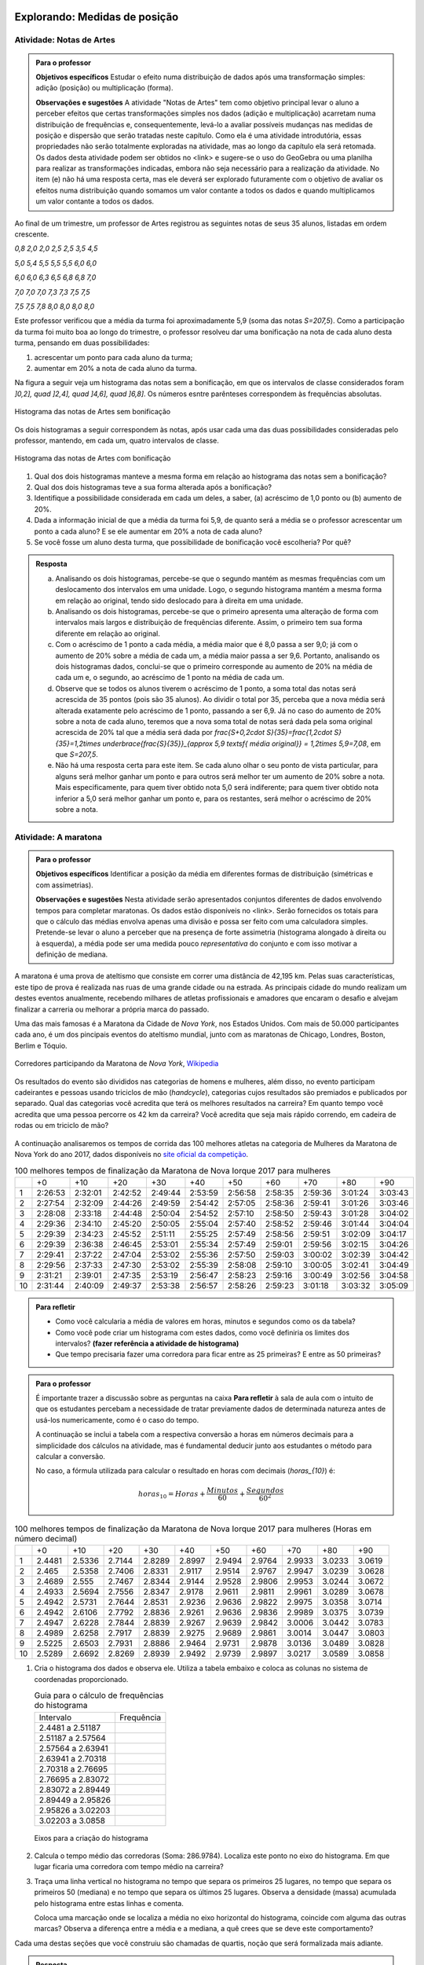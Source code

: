 ******************************
Explorando: Medidas de posição
******************************

.. _ativ-titulo-da-atividade:

-------------------------
Atividade: Notas de Artes
-------------------------


.. admonition:: Para o professor

 **Objetivos específicos** Estudar o efeito numa distribuição de dados após uma transformação simples: adição (posição) ou multiplicação (forma).

 **Observações e sugestões**    A atividade "Notas de Artes" tem como objetivo principal levar o aluno a perceber efeitos que certas transformações simples nos dados (adição e multiplicação) acarretam numa distribuição de frequências e, consequentemente, levá-lo a avaliar possíveis mudanças nas medidas de posição e dispersão que serão tratadas neste capítulo. Como ela é uma atividade introdutória, essas propriedades não serão totalmente exploradas na atividade, mas ao longo da capítulo ela será retomada. Os dados desta atividade podem ser obtidos no <link> e sugere-se o uso do GeoGebra ou uma planilha para realizar as transformações indicadas, embora não seja necessário para a realização da atividade.  No item (e) não há uma resposta certa, mas ele deverá ser explorado futuramente com o objetivo de avaliar os efeitos numa distribuição quando somamos um valor contante a todos os dados e quando multiplicamos um valor contante a todos os dados.

Ao final de um trimestre, um professor de Artes registrou as seguintes notas de seus 35 alunos, listadas em ordem crescente.

`0,8 \ \ 2,0 \ \ 2,0 \ \ 2,5 \ \ 2,5 \ \ 3,5 \ \ 4,5`
  
`5,0 \ \ 5,4 \ \ 5,5 \ \ 5,5 \ \ 5,5 \ \ 6,0 \ \ 6,0`
  
`6,0 \ \ 6,0 \ \ 6,3 \ \ 6,5 \ \ 6,8 \ \ 6,8 \ \ 7,0`
  
`7,0 \ \ 7,0 \ \ 7,0 \ \ 7,3 \ \ 7,3 \ \ 7,5 \ \ 7,5`
  
`7,5 \ \ 7,5 \ \ 7,8 \ \ 8,0 \ \ 8,0 \ \ 8,0 \ \ 8,0`

Este professor verificou que a média da turma foi aproximadamente 5,9 (soma das notas `S=207,5`). Como a participação da turma foi muito boa ao longo do trimestre, o professor resolveu dar uma bonificação na nota de cada aluno desta turma, pensando em duas possibilidades:

#. acrescentar um ponto para cada aluno da turma;
#. aumentar em 20% a nota de cada aluno da turma.

Na figura a seguir veja um histograma das notas sem a bonificação, em que os intervalos de classe considerados foram `]0,2], \quad ]2,4], \quad ]4,6], \quad ]6,8]`. Os números esntre parênteses correspondem às frequências absolutas.


.. _fig-coloque-aqui-o-nome:

.. figure:: _resources/histogramaNotas_E1_1.png
   :width: 200pt
   :align: center

   Histograma das notas de Artes sem bonificação
   

Os dois histogramas a seguir correspondem às notas, após usar cada uma das duas possibilidades consideradas pelo professor, mantendo, em cada um, quatro intervalos de classe.  

.. _fig-coloque-aqui-o-nome:

.. figure:: _resources/histogramaNotas_E1_3_2.png
   :width: 200pt
   :align: center
   
.. figure:: _resources/histogramaNotas_E1_2_4.png
   :width: 200pt
   :align: center

   Histograma das notas de Artes com bonificação
   
 
#. Qual dos dois histogramas manteve a mesma forma em relação ao histograma das notas sem a bonificação?

#. Qual dos dois histogramas teve a sua forma alterada após a bonificação?

#. Identifique a possibilidade considerada em cada um deles, a saber, (a) acréscimo de 1,0 ponto ou (b) aumento de 20%.

#. Dada a informação inicial de que a média da turma foi 5,9, de quanto será a média se o professor acrescentar um ponto a cada aluno? E se ele aumentar em 20% a nota de cada aluno?

#. Se você fosse um aluno desta turma, que possibilidade de bonificação você escolheria? Por quê?


.. admonition:: Resposta 

   (a) Analisando os dois histogramas, percebe-se que o segundo mantém as mesmas frequências com um deslocamento dos intervalos em uma unidade. Logo, o segundo histograma mantém a mesma forma em relação ao original, tendo sido deslocado para à direita em uma unidade.
   
   (b) Analisando os dois histogramas, percebe-se que o primeiro apresenta uma alteração de forma com intervalos mais largos e distribuição de frequências diferente. Assim, o primeiro tem sua forma diferente em relação ao original.
   
   (c) Com o acréscimo de 1 ponto a cada média, a média maior que é 8,0 passa a ser 9,0; já com o aumento de 20% sobre a média de cada um, a média maior passa a ser 9,6. Portanto, analisando os dois histogramas dados, conclui-se que o primeiro corresponde au aumento de 20% na média de cada um e, o segundo, ao acréscimo de 1 ponto na média de cada um.
   
   (d) Observe que se todos os alunos tiverem o acréscimo de 1 ponto, a soma total das notas será acrescida de 35 pontos (pois são 35 alunos). Ao dividir o total por 35, perceba que a nova média será alterada exatamente pelo acréscimo de 1 ponto, passando a ser 6,9. Já no caso do aumento de 20% sobre a nota de cada aluno, teremos que a nova soma total de notas será dada pela soma original acrescida de 20% tal que a média será dada por `\frac{S+0,2\cdot S}{35}=\frac{1,2\cdot S}{35}=1,2\times \underbrace{\frac{S}{35}}_{\approx 5,9 \textsf{ média original}} = 1,2\times 5,9=7,08`, em que `S=207,5`.
   
   (e) Não há uma resposta certa para este item. Se cada aluno olhar o seu ponto de vista particular, para alguns será melhor ganhar um ponto e para outros será melhor ter um aumento de 20% sobre a nota. Mais especificamente, para quem tiver obtido nota 5,0 será indiferente; para quem tiver obtido nota inferior a 5,0 será melhor ganhar um ponto e, para os restantes, será melhor o acréscimo de 20% sobre a nota.
   
.. _ativ-titulo-da-atividade:

-------------------------
Atividade: A maratona
-------------------------

.. admonition:: Para o professor

   **Objetivos específicos** Identificar a posição da média em diferentes formas de distribuição (simétricas e com assimetrias).
   
   **Observações e sugestões** Nesta atividade serão apresentados conjuntos diferentes de dados envolvendo tempos para completar maratonas. Os dados estão disponíveis no <link>. Serão fornecidos os totais para que o cálculo das médias envolva apenas uma divisão e possa ser feito com uma calculadora simples. Pretende-se levar o aluno a perceber que na presença de forte assimetria (histograma alongado à direita ou à esquerda), a média pode ser uma medida pouco *representativa* do conjunto e com isso motivar a definição de mediana.

A maratona é uma prova de ateltismo que consiste em correr uma distância de 42,195 km. Pelas suas características, este tipo de prova é realizada nas ruas de uma grande cidade ou na estrada. As principais cidade do mundo realizam um destes eventos anualmente, recebendo milhares de atletas profissionais e amadores que encaram o desafio e alvejam finalizar a carreria ou melhorar a própria marca do passado.

Uma das mais famosas é a Maratona da Cidade de *Nova York*, nos Estados Unidos. Com mais de 50.000 participantes cada ano, é um dos pincipais eventos do ateltismo mundial, junto com as maratonas de Chicago, Londres, Boston, Berlim e Tóquio.

.. _maratona-NY:

.. figure:: https://upload.wikimedia.org/wikipedia/commons/3/35/New_York_marathon_Verrazano_bridge.jpg
   :width: 200pt
   :align: center

   Corredores participando da Maratona de *Nova York*, `Wikipedia <https://commons.wikimedia.org/wiki/File:New_York_marathon_Verrazano_bridge.jpg>`_


Os resultados do evento são divididos nas categorias de homens e mulheres, além disso, no evento participam cadeirantes e pessoas usando triciclos de mão (*handcycle*), categorias cujos resultados são premiados e publicados por separado. Qual das categorias você acredita que terá os melhores resultados na carreira? Em quanto tempo você acredita que uma pessoa percorre os 42 km da carreira? Você acredita que seja mais rápido correndo, em cadeira de rodas ou em triciclo de mão?

.. _handcycle:

.. figure:: https://upload.wikimedia.org/wikipedia/commons/0/07/Handcycle_in_Richmond_Park_-_geograph.org.uk_-_1315077.jpg
   :width: 200pt
   :align: center
   
   Tricilo de mão (*handcycle*), `Wikipedia <https://commons.wikimedia.org/wiki/File%3AHandcycle_in_Richmond_Park_-_geograph.org.uk_-_1315077.jpg>`_


A continuação analisaremos os tempos de corrida das 100 melhores atletas na categoria de Mulheres da Maratona de Nova York do ano 2017, dados disponíveis no `site oficial da competição <http://results.nyrr.org/event/M2017/finishers>`_.

.. table:: 100 melhores tempos de finalização da Maratona de Nova Iorque 2017 para mulheres

  +----+---------+---------+---------+---------+---------+---------+---------+---------+---------+---------+
  |    |   +0    |   +10   |   +20   |   +30   |   +40   |   +50   |   +60   |   +70   |   +80   |   +90   |
  +----+---------+---------+---------+---------+---------+---------+---------+---------+---------+---------+
  | 1  | 2:26:53 | 2:32:01 | 2:42:52 | 2:49:44 | 2:53:59 | 2:56:58 | 2:58:35 | 2:59:36 | 3:01:24 | 3:03:43 |
  +----+---------+---------+---------+---------+---------+---------+---------+---------+---------+---------+
  | 2  | 2:27:54 | 2:32:09 | 2:44:26 | 2:49:59 | 2:54:42 | 2:57:05 | 2:58:36 | 2:59:41 | 3:01:26 | 3:03:46 |
  +----+---------+---------+---------+---------+---------+---------+---------+---------+---------+---------+
  | 3  | 2:28:08 | 2:33:18 | 2:44:48 | 2:50:04 | 2:54:52 | 2:57:10 | 2:58:50 | 2:59:43 | 3:01:28 | 3:04:02 |
  +----+---------+---------+---------+---------+---------+---------+---------+---------+---------+---------+
  | 4  | 2:29:36 | 2:34:10 | 2:45:20 | 2:50:05 | 2:55:04 | 2:57:40 | 2:58:52 | 2:59:46 | 3:01:44 | 3:04:04 |
  +----+---------+---------+---------+---------+---------+---------+---------+---------+---------+---------+
  | 5  | 2:29:39 | 2:34:23 | 2:45:52 | 2:51:11 | 2:55:25 | 2:57:49 | 2:58:56 | 2:59:51 | 3:02:09 | 3:04:17 |
  +----+---------+---------+---------+---------+---------+---------+---------+---------+---------+---------+
  | 6  | 2:29:39 | 2:36:38 | 2:46:45 | 2:53:01 | 2:55:34 | 2:57:49 | 2:59:01 | 2:59:56 | 3:02:15 | 3:04:26 |
  +----+---------+---------+---------+---------+---------+---------+---------+---------+---------+---------+
  | 7  | 2:29:41 | 2:37:22 | 2:47:04 | 2:53:02 | 2:55:36 | 2:57:50 | 2:59:03 | 3:00:02 | 3:02:39 | 3:04:42 |
  +----+---------+---------+---------+---------+---------+---------+---------+---------+---------+---------+
  | 8  | 2:29:56 | 2:37:33 | 2:47:30 | 2:53:02 | 2:55:39 | 2:58:08 | 2:59:10 | 3:00:05 | 3:02:41 | 3:04:49 |
  +----+---------+---------+---------+---------+---------+---------+---------+---------+---------+---------+
  | 9  | 2:31:21 | 2:39:01 | 2:47:35 | 2:53:19 | 2:56:47 | 2:58:23 | 2:59:16 | 3:00:49 | 3:02:56 | 3:04:58 |
  +----+---------+---------+---------+---------+---------+---------+---------+---------+---------+---------+
  | 10 | 2:31:44 | 2:40:09 | 2:49:37 | 2:53:38 | 2:56:57 | 2:58:26 | 2:59:23 | 3:01:18 | 3:03:32 | 3:05:09 |
  +----+---------+---------+---------+---------+---------+---------+---------+---------+---------+---------+


.. admonition:: Para refletir

   * Como você calcularia a média de valores em horas, minutos e segundos como os da tabela?
   
   * Como você pode criar um histograma com estes dados, como você definiria os limites dos intervalos? **(fazer referência a atividade de histograma)**
   
   * Que tempo precisaria fazer uma corredora  para ficar entre as 25 primeiras? E entre as 50 primeiras?


.. admonition:: Para o professor

  É importante trazer a discussão sobre as perguntas na caixa **Para refletir** à sala de aula com o intuito de que os estudantes percebam a necessidade de tratar previamente dados de determinada natureza antes de usá-los numericamente, como é o caso do tempo.
   
  A continuação se inclui a tabela com a respectiva conversão a horas em números decimais para a simplicidade dos cálculos na atividade, mas é fundamental deducir junto aos estudantes o método para calcular a conversão.
  
  No caso, a fórmula utilizada para calcular o resultado en horas com decimais (`horas_{10}`) é:
   
  .. math::

     horas_{10} = Horas + \frac{Minutos}{60} + \frac{Segundos}{60^2}


.. table:: 100 melhores tempos de finalização da Maratona de Nova Iorque 2017 para mulheres (Horas em número decimal)

  +----+--------+--------+--------+--------+--------+--------+--------+--------+--------+--------+
  |    |+0      |+10     |+20     |+30     |+40     |+50     |+60     |+70     |+80     |+90     |
  +----+--------+--------+--------+--------+--------+--------+--------+--------+--------+--------+
  | 1  | 2.4481 | 2.5336 | 2.7144 | 2.8289 | 2.8997 | 2.9494 | 2.9764 | 2.9933 | 3.0233 | 3.0619 |
  +----+--------+--------+--------+--------+--------+--------+--------+--------+--------+--------+
  | 2  | 2.465  | 2.5358 | 2.7406 | 2.8331 | 2.9117 | 2.9514 | 2.9767 | 2.9947 | 3.0239 | 3.0628 |
  +----+--------+--------+--------+--------+--------+--------+--------+--------+--------+--------+
  | 3  | 2.4689 | 2.555  | 2.7467 | 2.8344 | 2.9144 | 2.9528 | 2.9806 | 2.9953 | 3.0244 | 3.0672 |
  +----+--------+--------+--------+--------+--------+--------+--------+--------+--------+--------+
  | 4  | 2.4933 | 2.5694 | 2.7556 | 2.8347 | 2.9178 | 2.9611 | 2.9811 | 2.9961 | 3.0289 | 3.0678 |
  +----+--------+--------+--------+--------+--------+--------+--------+--------+--------+--------+
  | 5  | 2.4942 | 2.5731 | 2.7644 | 2.8531 | 2.9236 | 2.9636 | 2.9822 | 2.9975 | 3.0358 | 3.0714 |
  +----+--------+--------+--------+--------+--------+--------+--------+--------+--------+--------+
  | 6  | 2.4942 | 2.6106 | 2.7792 | 2.8836 | 2.9261 | 2.9636 | 2.9836 | 2.9989 | 3.0375 | 3.0739 |
  +----+--------+--------+--------+--------+--------+--------+--------+--------+--------+--------+
  | 7  | 2.4947 | 2.6228 | 2.7844 | 2.8839 | 2.9267 | 2.9639 | 2.9842 | 3.0006 | 3.0442 | 3.0783 |
  +----+--------+--------+--------+--------+--------+--------+--------+--------+--------+--------+
  | 8  | 2.4989 | 2.6258 | 2.7917 | 2.8839 | 2.9275 | 2.9689 | 2.9861 | 3.0014 | 3.0447 | 3.0803 |
  +----+--------+--------+--------+--------+--------+--------+--------+--------+--------+--------+
  | 9  | 2.5225 | 2.6503 | 2.7931 | 2.8886 | 2.9464 | 2.9731 | 2.9878 | 3.0136 | 3.0489 | 3.0828 |
  +----+--------+--------+--------+--------+--------+--------+--------+--------+--------+--------+
  | 10 | 2.5289 | 2.6692 | 2.8269 | 2.8939 | 2.9492 | 2.9739 | 2.9897 | 3.0217 | 3.0589 | 3.0858 |
  +----+--------+--------+--------+--------+--------+--------+--------+--------+--------+--------+


1. Cria o histograma dos dados e observa ele. Utiliza a tabela embaixo e coloca as colunas no sistema de coordenadas proporcionado.

   .. table:: Guia para o cálculo de frequências do histograma

     +-------------------+------------+
     | Intervalo         | Frequência |
     +-------------------+------------+
     | 2.4481 a 2.51187  |            |
     +-------------------+------------+
     | 2.51187 a 2.57564 |            |
     +-------------------+------------+
     | 2.57564 a 2.63941 |            |
     +-------------------+------------+
     | 2.63941 a 2.70318 |            |
     +-------------------+------------+
     | 2.70318 a 2.76695 |            |
     +-------------------+------------+
     | 2.76695 a 2.83072 |            |
     +-------------------+------------+
     | 2.83072 a 2.89449 |            |
     +-------------------+------------+
     | 2.89449 a 2.95826 |            |
     +-------------------+------------+
     | 2.95826 a 3.02203 |            |
     +-------------------+------------+
     | 3.02203 a 3.0858  |            |
     +-------------------+------------+


   .. _hist-maratona-mulheres:

   .. figure:: _resources/Histograma_mulheres.png
      :width: 200pt
      :align: center

      Eixos para a criação do histograma


2. Calcula o tempo médio das corredoras (Soma: 286.9784). Localiza este ponto no eixo do histograma. Em que lugar ficaria uma corredora com tempo médio na carreira?

3. Traça uma linha vertical no histograma no tempo que separa os primeiros 25 lugares, no tempo que separa os primeiros 50 (mediana) e no tempo que separa os últimos 25 lugares. Observa a densidade (massa) acumulada pelo histograma entre estas linhas e comenta.

   Coloca uma marcação onde se localiza a média no eixo horizontal do histograma, coincide com alguma das outras marcas? Observa a diferença entre a média e a mediana, a quê crees que se deve este comportamento?


Cada uma destas seções que você construiu são chamadas de quartis, noção que será formalizada mais adiante.


.. admonition:: Resposta 

   1. A tabela com as frequências por intervalo e o histograma ficam de seguinte forma:
   
      .. table:: Guia para o cálculo de frequências do histograma

        +-------------------+------------+
        | Intervalo         | Frequência |
        +-------------------+------------+
        | 2.4481 a 2.51187  |      8     |
        +-------------------+------------+
        | 2.51187 a 2.57564 |      7     |
        +-------------------+------------+
        | 2.57564 a 2.63941 |      3     |
        +-------------------+------------+
        | 2.63941 a 2.70318 |      2     |
        +-------------------+------------+
        | 2.70318 a 2.76695 |      5     |
        +-------------------+------------+
        | 2.76695 a 2.83072 |      6     |
        +-------------------+------------+
        | 2.83072 a 2.89449 |      9     |
        +-------------------+------------+
        | 2.89449 a 2.95826 |      13    |
        +-------------------+------------+
        | 2.95826 a 3.02203 |      27    |
        +-------------------+------------+
        | 3.02203 a 3.0858  |      20    |
        +-------------------+------------+

      .. _hist-maratona-mulheres-res:

      .. figure:: _resources/Histograma_mulheres_resposta_1.png
         :width: 200pt
         :align: center

         Histograma dos tempos da categoria de mulheres na Maratona de NY

  
   2. O tempo médio das primeiras 100 corredoras é de 2.8698 horas, isto é 2:52:11. Uma corredora com esse tempo teria ficado na 36a. posição.
   
   3. Para ficar entre os primeiros 25 lugares, uma corredora teria que terminar a carreira em até 2:45:52 (2.7644 horas).
   
      Já para ficar nas primeiras 50, precisaria terminar o percurso em 2:56:57 (2.9492 horas) ou menos.
   
      Finalmente, para ficar entre as primeiras 75, su tiempo tendría que ser menor ou igual a 2:59:51 (2.9975 horas).

      .. figure:: _resources/Histograma_mulheres_resposta_lineas.png
         :width: 200pt
         :align: center
	         
         Histograma dos tempos da categoria de mulheres na Maratona de NY mostrando os quartis, a mediana e a média

      Para concluir esta atividade, é importante comentar com os estudantes a diferença observada entre a média e a mediana e como esta se deve a uma forte assimetria na distribuição dos dados. O histograma tem uma grande massa acumulada ao lado direito e isto modifica de diferente forma a posição da média e da mediana. Nas atividades práticas aprofundaremos em este aspecto com as outras categorias de resultados da maratona.


   
   
-------
Mediana
-------

A :index:`mediana<mediana>` de um conjundo de valores numéricos é definida como o valor que ocupa a posição central depois de ordenar os dados.

Se o conjunto tem um número ímpar de elementos, por exemplo, 9, então a posição central será a de número 5, tal que há quatro valores antes e quatro depois. Se o conjunto tem um número par de elementos, por exemplo, 10, então há duas posições centrais, a saber as posições 5 e 6 tal que há quatro observações antes da posição 5 e quatro posições depois da posição 6. Neste caso, a mediana serão dada pela média aritmética dos dois valores centrais.

Resumindo, se `x_{(1)},x_{(2)},...,x_{(n)}` são os valores ordenados do conjunto, a mediana será dada por

`\textsf{Mediana}=\left \{ \begin{array}{lr} 
x_{\left (\frac{n+1}{2}\right )}, &\textsf{ se }n \textsf{ for ímpar}\\ 
\frac{1}{2} [ x_{\left (\frac{n}{2}\right )}+x_{\left (\frac{n}{2}+1\right )} ], &\textsf{ se }n \textsf{ for par.}\end{array}\right.`

Nas duas atividades iniciais podemos facilmente verificar quem são a mediana de notas de artes sem bonificação, a saber, a nota da posição 18, considerando-as em ordem crescente; e a mediana dos 100 melhores tempos para completar a maratona de Nova Iorque/2017 entre as mulheres, a saber, a média aritmética dos tempos nas posições 50 e 51, pois os dados já forma apresentados em ordem crescente.


.. admonition:: Observação 1

   Como identificar a mediana quando os dados estão agrupados em intervalos de classe?
   


.. admonition:: Observação 2

   Média versus Mediana: comparação


----
Moda
----

A :index:`moda<moda>` é o valor mais frequente num conjunto de dados. 


(Inserir exemplos, caixa para dados agrupados e caixa para comparações entre as medidas até aqui definidas.)

-------
Quartis
-------

Os :index:`quartis<quartis>` de uma distribuição de frequências ou conjunto de valores numéricos são três medidas que repartem os dados em quatro intervalos de frequências relativas iguais a `\frac{1}{4}`.
      




























**********
Praticando
**********

1. Consideremos agora os dados da categoria de Homens da Maratona da Cidade de Nova York do ano 2017. Observa a tabela e o histograma a continuação.

   [Tabela]
 
   [Histograma]

   Calcula a média (Soma em horas decimais: 251.1617). Calcula e tranasforma as medidas de posição calculadas para a categoria de mulheres:

   * Primeiro quartil (`Q1`), tempo necessário para ficar entre as primeiras 25.
   * Mediana (tempo necessário para ficar entre as primeiras 50)
   * Terceiro quartil (`Q3`), tempo necessário para ficar entre as primeiras 75.
  
   Desenha a marca da média e as linhas dos quartis no histograma. Agora preenche a tabela a seguir e comenta como se comparam os resultados de homens com respeito aos de mulheres:
  
   .. table:: Legenda

      +---------+----------+--------+
      |         | Mulheres | Homens |
      +---------+----------+--------+
      |  Mínimo |          |        |
      +---------+----------+--------+
      |  Máximo |          |        |
      +---------+----------+--------+
      |  Média  |          |        |
      +---------+----------+--------+
      | Mediana |          |        |
      +---------+----------+--------+
      |  `Q1`   |          |        |
      +---------+----------+--------+
      |  `Q3`   |          |        |
      +---------+----------+--------+


   .. admonition:: Para refletir

      * O quê seria necessário considerar para poder comparar o histograma da categoria de Homens com o das Mulheres? Observa que os limites dos intervalos são distintos, mas estão na mesma escala.

      * Como poderiam ser utilizadas as medidas da mediana e os quartis para comparar duas distribuições de dados? Pensa em alguma forma de comparar esse dados de forma visual e comenta.


   
   .. admonition:: Resposta 

      [Tabela]
 
      [Histograma]

      .. table:: Legenda

         +---------+----------+--------+
         |         | Mulheres | Homens |
         +---------+----------+--------+
         |  Mínimo |          |        |
         +---------+----------+--------+
         |  Máximo |          |        |
         +---------+----------+--------+
         |  Média  |          |        |
         +---------+----------+--------+
         | Mediana |          |        |
         +---------+----------+--------+
         |  `Q1`   |          |        |
         +---------+----------+--------+
         |  `Q3`   |          |        |
         +---------+----------+--------+


2. Observa os 4 histogramas desenhados a continuação, observa que para serem comparáveis, eles foram desenhados sobre um mesmo eixo. Mesmo que estejam desenhadas distintas linhas, a escala é a mesma e todos os pontos coincidem.


   Responde as seguintes perguntas:

   #. Em qual categoria se encontra o atleta que completou a carreira no tempo mínimo? E o máximo?
   
   #. Aproximadamente em que lugar da carreira 



3. Comparação dos dados dos atletas olímpicos com os da Maratona de NY, observar a assimetria contrária, comentar.




      


  
 

 




  
  





